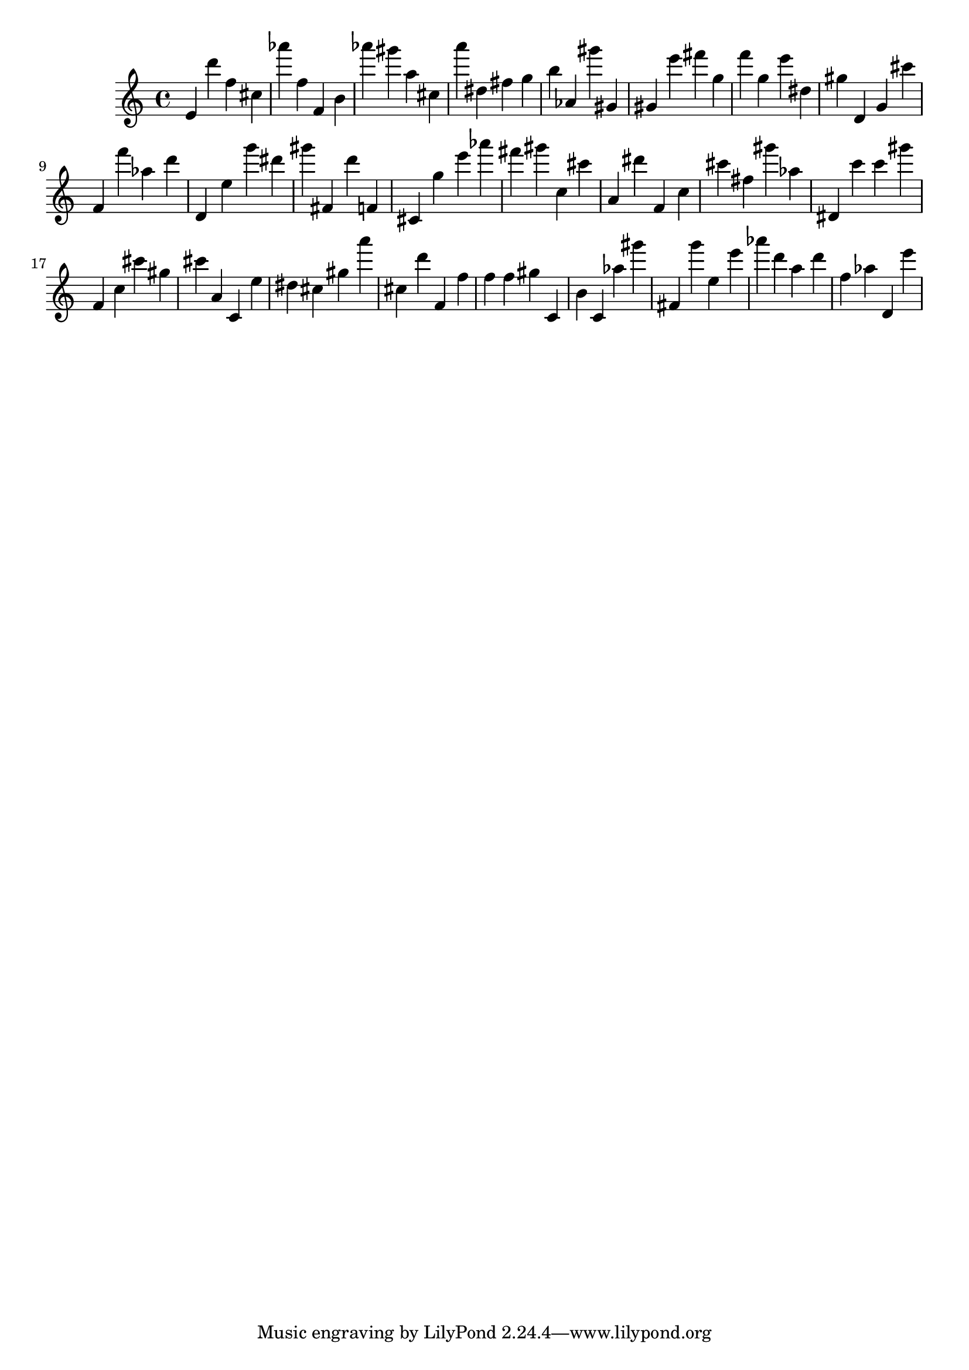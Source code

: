 \version "2.18.2"
\score {

{
\clef treble
e' d''' f'' cis'' as''' f'' f' b' as''' gis''' a'' cis'' a''' dis'' fis'' g'' b'' as' gis''' gis' gis' e''' fis''' g'' f''' g'' e''' dis'' gis'' d' g' cis''' f' f''' as'' d''' d' e'' g''' dis''' gis''' fis' d''' f' cis' g'' e''' as''' fis''' gis''' c'' cis''' a' dis''' f' c'' cis''' fis'' gis''' as'' dis' c''' c''' gis''' f' c'' cis''' gis'' cis''' a' c' e'' dis'' cis'' gis'' a''' cis'' d''' f' f'' f'' f'' gis'' c' b' c' as'' gis''' fis' g''' e'' e''' as''' d''' a'' d''' f'' as'' d' e''' 
}

 \midi { }
 \layout { }
}